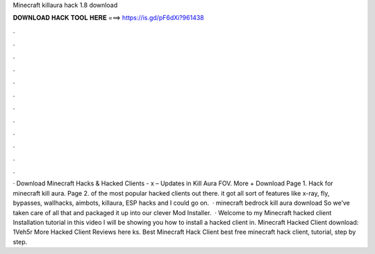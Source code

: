 Minecraft killaura hack 1.8 download

𝐃𝐎𝐖𝐍𝐋𝐎𝐀𝐃 𝐇𝐀𝐂𝐊 𝐓𝐎𝐎𝐋 𝐇𝐄𝐑𝐄 ===> https://is.gd/pF6dXi?961438

.

.

.

.

.

.

.

.

.

.

.

.

· Download Minecraft Hacks & Hacked Clients -  x – Updates in Kill Aura FOV. More + Download Page 1. Hack for minecraft kill aura. Page 2. of the most popular hacked clients out there. it got all sort of features like x-ray, fly, bypasses, wallhacks, aimbots, killaura, ESP hacks and I could go on.  · minecraft bedrock kill aura download So we’ve taken care of all that and packaged it up into our clever Mod Installer.  · Welcome to my Minecraft hacked client Installation tutorial in this video I will be showing you how to install a hacked client in. Minecraft Hacked Client download: 1Veh5r More Hacked Client Reviews here ks. Best Minecraft Hack Client best free minecraft hack client, tutorial, step by step.